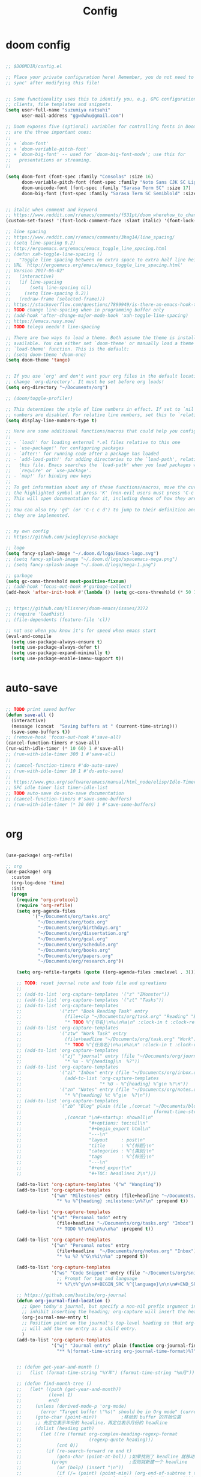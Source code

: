 #+TITLE: Config

* doom config

#+begin_src emacs-lisp

;; $DOOMDIR/config.el

;; Place your private configuration here! Remember, you do not need to run 'doom
;; sync' after modifying this file!


;; Some functionality uses this to identify you, e.g. GPG configuration, email
;; clients, file templates and snippets.
(setq user-full-name "suzumiya natsuhi"
      user-mail-address "ggwdwhu@gmail.com")

;; Doom exposes five (optional) variables for controlling fonts in Doom. Here
;; are the three important ones:
;;
;; + `doom-font'
;; + `doom-variable-pitch-font'
;; + `doom-big-font' -- used for `doom-big-font-mode'; use this for
;;   presentations or streaming.
;;

(setq doom-font (font-spec :family "Consolas" :size 16)
      doom-variable-pitch-font (font-spec :family "Noto Sans CJK SC Light" :size 17)
      doom-unicode-font (font-spec :family "Sarasa Term SC" :size 17)
      doom-big-font (font-spec :family "Sarasa Term SC Semiblold" :size 17))


;; italic when comment and keyword
;; https://www.reddit.com/r/emacs/comments/f531pt/doom_wherehow_to_change_syntax_highlighting/
(custom-set-faces! '(font-lock-comment-face :slant italic) '(font-lock-keyword-face :slant italic))

;; line spacing
;; https://www.reddit.com/r/emacs/comments/3hag14/line_spacing/
;; (setq line-spacing 0.2)
;; http://ergoemacs.org/emacs/emacs_toggle_line_spacing.html
;; (defun xah-toggle-line-spacing ()
;;   "Toggle line spacing between no extra space to extra half line height.
;; URL `http://ergoemacs.org/emacs/emacs_toggle_line_spacing.html'
;; Version 2017-06-02"
;;   (interactive)
;;   (if line-spacing
;;       (setq line-spacing nil)
;;     (setq line-spacing 0.2))
;;   (redraw-frame (selected-frame)))
;; https://stackoverflow.com/questions/7899949/is-there-an-emacs-hook-that-runs-after-every-buffer-is-created
;; TODO change line-spacing when in programming buffer only
;; (add-hook 'after-change-major-mode-hook 'xah-toggle-line-spacing)
;; https://emacs.nasy.moe/
;; TODO telega needn't line-spacing

;; There are two ways to load a theme. Both assume the theme is installed and
;; available. You can either set `doom-theme' or manually load a theme with the
;; `load-theme' function. This is the default:
;; (setq doom-theme 'doom-one)
(setq doom-theme 'tango)


;; If you use `org' and don't want your org files in the default location below,
;; change `org-directory'. It must be set before org loads!
(setq org-directory "~/Documents/org")

;; (doom/toggle-profiler)

;; This determines the style of line numbers in effect. If set to `nil', line
;; numbers are disabled. For relative line numbers, set this to `relative'.
(setq display-line-numbers-type t)

;; Here are some additional functions/macros that could help you configure Doom:
;;
;; - `load!' for loading external *.el files relative to this one
;; - `use-package!' for configuring packages
;; - `after!' for running code after a package has loaded
;; - `add-load-path!' for adding directories to the `load-path', relative to
;;   this file. Emacs searches the `load-path' when you load packages with
;;   `require' or `use-package'.
;; - `map!' for binding new keys
;;
;; To get information about any of these functions/macros, move the cursor over
;; the highlighted symbol at press 'K' (non-evil users must press 'C-c c k').
;; This will open documentation for it, including demos of how they are used.
;;
;; You can also try 'gd' (or 'C-c c d') to jump to their definition and see how
;; they are implemented.


;; my own config
;; https://github.com/jwiegley/use-package

;; logo
(setq fancy-splash-image "~/.doom.d/logo/Emacs-logo.svg")
;; (setq fancy-splash-image "~/.doom.d/logo/spacemacs-mega.png")
;; (setq fancy-splash-image "~/.doom.d/logo/mega-1.png")

;; garbage
(setq gc-cons-threshold most-positive-fixnum)
;; (add-hook 'focus-out-hook #'garbage-collect)
(add-hook 'after-init-hook #'(lambda () (setq gc-cons-threshold (* 50 1024 1024))))


;; https://github.com/hlissner/doom-emacs/issues/3372
;; (require 'loadhist)
;; (file-dependents (feature-file 'cl))

;; not use when you know it's for speed when emacs start
(eval-and-compile
  (setq use-package-always-ensure t)
  (setq use-package-always-defer t)
  (setq use-package-expand-minimally t)
  (setq use-package-enable-imenu-support t))


#+end_src

* auto-save

#+begin_src emacs-lisp

;; TODO print saved buffer
(defun save-all ()
  (interactive)
  (message (concat  "Saving buffers at " (current-time-string)))
  (save-some-buffers t))
;; (remove-hook 'focus-out-hook #'save-all)
(cancel-function-timers #'save-all)
(run-with-idle-timer (* 10 60) 1 #'save-all)
;; (run-with-idle-timer 300 1 #'save-all)
;;
;; (cancel-function-timers #'do-auto-save)
;; (run-with-idle-timer 10 1 #'do-auto-save)
;;
;; https://www.gnu.org/software/emacs/manual/html_node/elisp/Idle-Timers.html
;; SPC idle timer list timer-idle-list
;; TODO auto-save do-auto-save documentation
;; (cancel-function-timers #'save-some-buffers)
;; (run-with-idle-timer (* 30 60) 1 #'save-some-buffers)


#+end_src

* org

#+begin_src emacs-lisp

(use-package! org-refile)

;; org
(use-package! org
  :custom
  (org-log-done 'time)
  :init
  (progn
    (require 'org-protocol)
    (require 'org-refile)
    (setq org-agenda-files
          '("~/Documents/org/tasks.org"
            "~/Documents/org/todo.org"
            "~/Documents/org/birthdays.org"
            "~/Documents/org/dissertation.org"
            "~/Documents/org/gcal.org"
            "~/Documents/org/schedule.org"
            "~/Documents/org/books.org"
            "~/Documents/org/papers.org"
            "~/Documents/org/research.org"))

    (setq org-refile-targets (quote ((org-agenda-files :maxlevel . 3))))

    ;; TODO: reset journal note and todo file and opreations
    ;;
    ;; (add-to-list 'org-capture-templates '("z" "ZMonster"))
    ;; (add-to-list 'org-capture-templates '("zt" "Tasks"))
    ;; (add-to-list 'org-capture-templates
    ;;              '("ztr" "Book Reading Task" entry
    ;;                (file+olp "~/Documents/org/task.org" "Reading" "Book")
    ;;                "* TODO %^{书名}\n%u\n%a\n" :clock-in t :clock-resume t))
    ;; (add-to-list 'org-capture-templates
    ;;              '("ztw" "Work Task" entry
    ;;                (file+headline "~/Documents/org/task.org" "Work")
    ;;                "* TODO %^{任务名}\n%u\n%a\n" :clock-in t :clock-resume t))
    ;; (add-to-list 'org-capture-templates
    ;;              '("zj" "journal" entry (file "~/Documents/org/journal/journal.org")
    ;;                "* %u - %^{heading}\n  %?"))
    ;; (add-to-list 'org-capture-templates
    ;;              '("zi" "Inbox" entry (file "~/Documents/org/inbox.org")
    ;;                (add-to-list 'org-capture-templates
    ;;                             "* %U - %^{heading} %^g\n %?\n"))
    ;;              '("zn" "Notes" entry (file "~/Documents/org/notes.org")
    ;;                "* %^{heading} %t %^g\n  %?\n"))
    ;; (add-to-list 'org-capture-templates
    ;;              `("zb" "Blog" plain (file ,(concat "~/Documents/blog/org"
    ;;                                                 (format-time-string "%Y-%m-%d.org")))
    ;;                ,(concat "\n#+startup: showall\n"
    ;;                         "#+options: toc:nil\n"
    ;;                         "#+begin_export html\n"
    ;;                         "---\n"
    ;;                         "layout     : post\n"
    ;;                         "title      : %^{标题}\n"
    ;;                         "categories : %^{类别}\n"
    ;;                         "tags       : %^{标签}\n"
    ;;                         "---\n"
    ;;                         "#+end_export\n"
    ;;                         "#+TOC: headlines 2\n")))

    (add-to-list 'org-capture-templates '("w" "Wangding"))
    (add-to-list 'org-capture-templates
                 '("wm" "Milestones" entry (file+headline "~/Documents/org/notes.org" "Milestones")
                   "* %u %^{heading} :milestone:\n%?\n" :prepend t))

    (add-to-list 'org-capture-templates
                 '("wt" "Personal todo" entry
                   (file+headline "~/Documents/org/tasks.org" "Inbox")
                   "* TODO %?\n%i\n%u\n%a" :prepend t))

    (add-to-list 'org-capture-templates
                 '("wn" "Personal notes" entry
                   (file+headline  "~/Documents/org/notes.org" "Inbox")
                   "* %u %? %^G\n%i\n%a" :prepend t))

    (add-to-list 'org-capture-templates
                 '("ws" "Code Snippet" entry (file "~/Documents/org/snippets.org")
                   ;; Prompt for tag and language
                   "* %?\t%^g\n\n#+BEGIN_SRC %^{language}\n\n\n#+END_SRC\n" :prepend t))

    ;; https://github.com/bastibe/org-journal
    (defun org-journal-find-location ()
      ;; Open today's journal, but specify a non-nil prefix argument in order to
      ;; inhibit inserting the heading; org-capture will insert the heading.
      (org-journal-new-entry t)
      ;; Position point on the journal's top-level heading so that org-capture
      ;; will add the new entry as a child entry.
      )
    (add-to-list 'org-capture-templates
                 '("wj" "Journal entry" plain (function org-journal-find-location)
                   "** %(format-time-string org-journal-time-format)%?"))


    ;; (defun get-year-and-month ()
    ;;   (list (format-time-string "%Y年") (format-time-string "%m月")))

    ;; (defun find-month-tree ()
    ;;   (let* ((path (get-year-and-month))
    ;;          (level 1)
    ;;          end)
    ;;     (unless (derived-mode-p 'org-mode)
    ;;       (error "Target buffer \"%s\" should be in Org mode" (current-buffer)))
    ;;     (goto-char (point-min))         ;移动到 buffer 的开始位置
    ;;     ;; 先定位表示年份的 headline，再定位表示月份的 headline
    ;;     (dolist (heading path)
    ;;       (let ((re (format org-complex-heading-regexp-format
    ;;                         (regexp-quote heading)))
    ;;             (cnt 0))
    ;;         (if (re-search-forward re end t)
    ;;             (goto-char (point-at-bol)) ;如果找到了 headline 就移动到对应的位置
    ;;           (progn                       ;否则就新建一个 headline
    ;;             (or (bolp) (insert "\n"))
    ;;             (if (/= (point) (point-min)) (org-end-of-subtree t t))
    ;;             (insert (make-string level ?*) " " heading "\n"))))
    ;;       (setq level (1+ level))
    ;;       (setq end (save-excursion (org-end-of-subtree t t))))
    ;;     (org-end-of-subtree)))
    ;; (add-to-list 'org-capture-templates
    ;;              '("zb" "Billing" plain
    ;;                (file+function "~/Documents/org/billing.org" find-month-tree)
    ;;                " | %U | %^{类别} | %^{描述} | %^{金额} |" :kill-buffer t))

    ;; (add-to-list 'org-capture-templates
    ;;              '("zc" "Contacts" table-line (file "~/Documents/org/contacts.org")
    ;;                "| %U | %^{姓名} | %^{手机号}| %^{邮箱} |"))

    ;; (add-to-list 'org-capture-templates '("p" "Protocol"))
    ;; (add-to-list 'org-capture-templates
    ;;              '("pb" "Protocol Bookmarks" entry
    ;;                (file+headline "~/Documents/org/web.org" "Bookmarks")
    ;;                "* %U - %:annotation" :immediate-finish t :kill-buffer t))
    ;; (add-to-list 'org-capture-templates
    ;;              '("pn" "Protocol Bookmarks" entry
    ;;                (file+headline "~/Documents/org/web.org" "Notes")
    ;;                "* %U - %:annotation %^g\n\n  %?" :empty-lines 1 :kill-buffer t))

    (defun org-capture-template-goto-link ()
      (org-capture-put :target (list 'file+headline
                                     (nth 1 (org-capture-get :target))
                                     (org-capture-get :annotation)))
      (org-capture-put-target-region-and-position)
      (widen)
      (let ((hd (nth 2 (org-capture-get :target))))
        (goto-char (point-min))
        (if (re-search-forward
             (format org-complex-heading-regexp-format (regexp-quote hd)) nil t)
            (org-end-of-subtree)
          (goto-char (point-max))
          (or (bolp) (insert "\n"))
          (insert "* " hd "\n"))))
    (add-to-list 'org-capture-templates
                 '("p" "Protocol Annotation" plain
                   (file+function "~/Documents/org/web.org" org-capture-template-goto-link)
                   "  %U - %?\n\n  %:initial" :empty-lines 1))


    ;; (defun generate-anki-note-body ()
    ;;   (interactive)
    ;;   (message "Fetching note types...")
    ;;   (let ((note-types (sort (anki-editor-note-types) #'string-lessp))
    ;;         (decks (sort (anki-editor-deck-names) #'string-lessp))
    ;;         deck note-type fields)
    ;;     (setq deck (completing-read "Choose a deck: " decks))
    ;;     (setq note-type (completing-read "Choose a note type: " note-types))
    ;;     (message "Fetching note fields...")
    ;;     (setq fields (anki-editor--anki-connect-invoke-result "modelFieldNames" `((modelName . ,note-type))))
    ;;     (concat "  :PROPERTIES:\n"
    ;;             "  :ANKI_DECK: " deck "\n"
    ;;             "  :ANKI_NOTE_TYPE: " note-type "\n"
    ;;             "  :END:\n\n"
    ;;             (mapconcat (lambda (str) (concat "** " str))
    ;;                        fields
    ;;                        "\n\n"))))
    ;; (add-to-list 'org-capture-templates
    ;;              `("zv" "Vocabulary" entry
    ;;                (file+headline "~/Documents/org/anki/anki-cards.org" "Vocabulary")
    ;;                ,(concat "* %^{heading} :note:\n"
    ;;                         "%(generate-anki-note-body)\n")))

    ))


;; (setq org-agenda-custom-commands
;;    '(("d" . "DIARY + Name tag searches") ; describe prefix "h"
;;      ("dd" tags "CLOSED>=\"<-1d>\"/DONE")
;; ))


(server-start)

;; org picture
(setq org-image-actual-width (/ (display-pixel-width) 4)) ;; 让图片显示的大小固定为屏幕宽度的三分之一

;; org archive file
(setq org-archive-location "~/Documents/org/archive.org::* From %s")


#+end_src

* org-protocol

#+begin_src emacs-lisp



#+end_src

* performance

#+begin_src emacs-lisp

;; delay when org-capture
(setq pdf-view-use-unicode-ligther nil)

#+end_src

* org-agenda

#+begin_src emacs-lisp

(eval-when-compile (require 'cl)) ;; fixing not lexical-let

(use-package org-agenda
  :defer t
  :init
  (setq org-agenda-files
        '("~/Documents/org/tasks.org"
          "~/Documents/org/todo.org"
          "~/Documents/org/birthdays.org"
          "~/Documents/org/dissertation.org"
          "~/Documents/org/gcal.org"
          "~/Documents/org/schedule.org"
          "~/Documents/org/books.org"
          "~/Documents/org/papers.org"
          "~/Documents/org/research.org"))
  :config
  (defun cmp-date-property (prop)
    "Compare two `org-mode' agenda entries, `A' and `B', by some date property.
     If a is before b, return -1. If a is after b, return 1. If they
     are equal return t."
    (eval-when-compile (require 'cl)) ;; fixing not lexical-let
    (lexical-let ((prop prop))
      #'(lambda (a b)
          (let* ((a-pos (get-text-property 0 'org-marker a))
                 (b-pos (get-text-property 0 'org-marker b))
                 (a-date (or (org-entry-get a-pos prop)
                             (format "<%s>" (org-read-date t nil "now"))))
                 (b-date (or (org-entry-get b-pos prop)
                             (format "<%s>" (org-read-date t nil "now"))))
                 (cmp (compare-strings a-date nil nil b-date nil nil))
                 )
            (if (eq cmp t) nil (signum cmp))
            )))
    )
  (org-super-agenda-mode)
  (mapc
   (lambda (value)
     (add-to-list
      'org-agenda-custom-commands value
      ;; nil (lambda (ele1 ele2)
      ;;       (equal (car ele1) (car ele2)))
      ))
   '(
     ("A" "Daily Agenda"
      ((agenda "" ((org-agenda-span 1)
                   (org-agenda-start-day nil)
                   (org-super-agenda-groups
                    `(
                      ;; Each group has an implicit boolean OR operator between its selectors.
                      (:name "Today"   ; Optionally specify section name
                       :time-grid t    ; Items that appear on the time grid
                       :todo "TODAY")  ; Items that have this TODO keyword
                      (:name "Important"
                       ;; Single arguments given alone
                       :priority>= "B")
                      (:name "Overdue"
                       :deadline past)
                      (:name "Due today"
                       :deadline today)
                      (:name "Long long ago"
                       ;; :auto-category t
                       :scheduled (before ,(org-read-date
                                            nil nil "-100d" nil
                                            (org-time-string-to-time (format-time-string "%Y-%m-%d"))))
                       :order 90)
                      (:name "Scheduled earlier"
                       :scheduled past)
                      (:name "Waiting..."
                       :todo "WAITING"
                       :order 98)
                      (:name "Todo"
                       :auto-category t
                       :todo "TODO")
                      ;; Set order of multiple groups at once
                      (:order-multi (2 (:name "Shopping in town"
                                        ;; Boolean AND group matches items that match all subgroups
                                        :and (:tag "shopping" :tag "@town"))
                                       (:name "Food-related"
                                        ;; Multiple args given in list with implicit OR
                                        :tag ("food" "dinner"))
                                       (:name "Personal"
                                        :habit t
                                        :tag "personal")
                                       (:name "Space-related (non-moon-or-planet-related)"
                                        ;; Regexps match case-insensitively on the entire entry
                                        :and (:regexp ("space" "NASA")
                                              ;; Boolean NOT also has implicit OR between selectors
                                              :not (:regexp "moon" :tag "planet")))))
                      ;; Groups supply their own section names when none are given
                      (:todo "WAITING" :order 8) ; Set order of this section
                      (:todo ("SOMEDAY" "TO-READ" "CHECK" "TO-WATCH" "WATCHING")
                       ;; Show this group at the end of the agenda (since it has the
                       ;; highest number). If you specified this group last, items
                       ;; with these todo keywords that e.g. have priority A would be
                       ;; displayed in that group instead, because items are grouped
                       ;; out in the order the groups are listed.
                       :order 9)
                      (:priority<= "B"
                       ;; Show this section after "Today" and "Important", because
                       ;; their order is unspecified, defaulting to 0. Sections
                       ;; are displayed lowest-number-first.
                       :order 1)
                      ;; After the last group, the agenda will display items that didn't
                      ;; match any of these groups, with the default order position of 99
                      ))))))
     ("W" "Weekly Review"
      ((agenda "" ((org-agenda-span 7))); review upcoming deadlines and appointments
                                        ; type "l" in the agenda to review logged items
       (stuck "") ; review stuck projects as designated by org-stuck-projects
       ;; (todo "PROJECT") ; review all projects (assuming you use todo keywords to designate projects)
       ;; (todo "MAYBE") ; review someday/maybe items
       (todo "WAIT"))) ; review waiting items
     ("g" . "GTD contexts")
     ("gc" "Computer" tags-todo "computer|linux|emacs"
      ((org-agenda-skip-function '(org-agenda-skip-entry-if 'scheduled 'deadline))
       (org-agenda-overriding-header "Unscheduled computer tasks")))
     ("ge" "Emacs" tags-todo "emacs"
      ((org-agenda-skip-function '(org-agenda-skip-entry-if 'scheduled 'deadline))
       (org-agenda-overriding-header "Unscheduled emacs tasks")))
     ("gh" "Home" tags-todo "home"
      ((org-agenda-skip-function '(org-agenda-skip-entry-if 'scheduled 'deadline))
       (org-agenda-overriding-header "Unscheduled home tasks")))
     ("gl" "Life" tags-todo "life"
      ((org-agenda-skip-function '(org-agenda-skip-entry-if 'scheduled 'deadline))
       (org-agenda-overriding-header "Unscheduled life tasks")))
     ("gp" "Photography" tags-todo "photography|photo"
      ((org-agenda-skip-function '(org-agenda-skip-entry-if 'scheduled 'deadline))
       (org-agenda-overriding-header "Unscheduled photography tasks")))
     ("gr" "Research" tags-todo "research"
      ((org-agenda-skip-function '(org-agenda-skip-entry-if 'scheduled 'deadline))
       (org-agenda-overriding-header "Unscheduled research tasks")))
     ("d" "Upcoming deadlines" agenda ""
      ((org-agenda-entry-types '(:deadline))
       (org-agenda-span 14)
       (org-agenda-time-grid nil)))
     ("t" "Todo View"
      ((todo "" ((org-agenda-overriding-header "")
                 (org-super-agenda-groups
                  '((:name "Inbox"
                     :category "Inbox"
                     :order 2)
                    (:discard (:date t
                               :scheduled t
                               :deadline t)
                     :order 1)
                    (:name "Next"
                     :todo "NEXT"
                     :order 0)
                    (:auto-category t
                     :order 9)))))))
     ("r" . "Weekly review")
     ("rd" "Last day"
      ((tags "CLOSED>=\"<-1d>\"/DONE"
             ((org-agenda-skip-function '(org-agenda-skip-entry-if 'todo))
              (org-agenda-overriding-header "done last day")
              (org-agenda-cmp-user-defined (cmp-date-property
                                            "CLOSED"))
              (org-agenda-sorting-strategy '(user-defined-up))))))
     ("rw" "Last week"
      ((tags "TIMESTAMP_IA>=\"<-9d>\"+TIMESTAMP_IA<=\"<today>\"/DONE"
             ((org-agenda-overriding-header "Got inactive in the last week")))
       (tags "TIMESTAMP>=\"<-9d>\"+TIMESTAMP<=\"<today>\"/DONE"
             ((org-agenda-overriding-header "Happened in the last week")
              (org-agenda-files
               '("~/Documents/org/tasks.org"
                 "~/Documents/org/todo.org"
                 "~/Documents/org/birthdays.org"
                 "~/Documents/org/dissertation.org"
                 "~/Documents/org/gcal.org"
                 "~/Documents/org/schedule.org"
                 "~/Documents/org/books.org"
                 "~/Documents/org/papers.org"
                 "~/Documents/org/research.org"))))
       (tags "SCHEDULED>=\"<-9d>\"+SCHEDULED<=\"<today>\"/DONE"
             ((org-agenda-overriding-header "Scheduled and finished in the last week")
              (org-agenda-repeating-timestamp-show-all t)   ;; ensures that repeating events appear on all relevant dates
              ))
       (tags "SCHEDULED>=\"<-9d>\"+SCHEDULED<\"<today>\""
             ((org-agenda-skip-function '(org-agenda-skip-entry-if 'todo 'done))
              (org-agenda-overriding-header "Scheduled but didn't finished in the last week")))))
     ("c" "Weekly schedule" agenda ""
      ((org-agenda-span 7)           ;; agenda will start in week view
       (org-agenda-repeating-timestamp-show-all t)   ;; ensures that repeating events appear on all relevant dates
       (org-agenda-skip-function '(org-agenda-skip-entry-if 'deadline 'scheduled))))
     )))

#+end_src

* blog

#+begin_src emacs-lisp



;; nikola
;; https://github.com/redguardtoo/org2nikola
(use-package! org2nikola
  :custom
  (org2nikola-output-root-directory "~/.config/nikola")
  (org2nikola-use-verbose-metadata t)
  (org2nikola-process-output-html-function
   (lambda (html-text title post-slug)
     (progn (let* ((re-str "\\/home\\/.+?\\.png"))
              (let* ((files-list (s-match-strings-all re-str html-text)))
                (dolist (file-path files-list) ;; TODO rewrite with mapconcat
                  ;; (message (format "file-path: %s" (car file-path)))
                  (setq cmd (format "cp %s ~/.config/nikola/images/" (car file-path)))
                  (message cmd)
                  (shell-command cmd))))
            (replace-regexp-in-string
             "file:.+?\\/[a-z0-9-]\\{34\\}\\/"
             "https://raw.githubusercontent.com/fpGHwd/fpghwd.github.io/master/images/"
             html-text))))
  :init
  (progn
    (add-hook 'org2nikola-after-hook (lambda (title slug)
                                       (let ((url (concat "https://fpghwd.github.io/posts/" slug "/index.html"))
                                             (cmd nil)
                                             (nikola-dir (file-truename "~/.config/nikola/"))
                                             (nikola-output-path (file-truename "~/.config/nikola/output")))
                                         ;; nikola is building posts ...
                                         ;; copy the blog url into kill-ring
                                         (kill-new url)
                                         (message "%s => kill-ring" url)
                                         (shell-command (format "cd %s && nikola build" nikola-dir))
                                         (setq cmd (format "cd %s && git add . && git commit -m 'updated' && git push origin master" nikola-output-path))
                                         ;; (message cmd)
                                         (shell-command cmd))))))

;; https://www.zmonster.me/2018/02/28/org-mode-capture.html
;; org publish project alist
;; writing blog
(require 'ox-publish)
(setq org-publish-project-alist
      '(
        ("org-wd"
         ;; Path to your org files.
         :base-directory "~/Documents/blog/org/"
         :base-extension "org"
         ;; Path to your Jekyll project.
         :publishing-directory "~/.config/nikola/posts/"
         :recursive t
         :publishing-function org-html-publish-to-html
         :headline-levels 4
         :html-extension "html"
         :body-only t ;; Only export section between <body> </body>
         )
        ("org-static-wd"
         :base-directory "~/Documents/blog/static"
         :base-extension "css\\|js\\|png\\|jpg\\|gif\\|pdf\\|mp3\\|ogg\\|swf\\|php"
         :publishing-directory "~/.config/nikola/statics/"
         :recursive t
         :publishing-function org-publish-attachment
         )
        ("blog-wd" :components ("org-wd" "org-static-wd"))
        ))
;; 这里面存储的主要是目录转换逻辑

;; Write Blog
(setq post-dir "~/Documents/blog/org/")
(defun blog-post (title)
  (interactive "sEnter title: ")
  (let ((post-file (concat post-dir
                           (format-time-string "%Y-%m-%d")
                           "-"
                           title
                           ".org")))
    (progn
      (switch-to-buffer (find-file-noselect post-file))
      (insert (concat "\n#+startup: showall\n"
                      "#+options: toc:nil\n"
                      "#+begin_export html\n"
                      "---\n"
                      "layout     : post\n"
                      "title      : \n"
                      "categories : \n"
                      "tags       : \n"
                      "---\n"
                      "#+end_export\n"
                      "#+TOC: headlines 2\n"))))
  )
;; (define-key global-map "\C-cp" 'blog-post)

(defun publish-project (project no-cache)
  (interactive "sName of project: \nsNo-cache?[y/n] ")
  (if (or (string= no-cache "y")
          (string= no-cache "Y"))
      (setq org-publish-use-timestamps-flag nil))
  (org-publish-project project)
  (setq org-publish-use-timestamps-flag t))
;; (define-key global-map "\C-xp" 'publish-project)

#+end_src

#+RESULTS:
: org2nikola

* org-roam
#+begin_src emacs-lisp

        ;; org-roam
(setq org-roam-directory "~/Documents/org/roam")

;; org-roam-server
;; https://github.com/org-roam/org-roam-server
;; https://www.orgroam.com/manual/Installation-_00281_0029.html#Installation-_00281_0029
;; (use-package org-roam-server
;;   :init
;;   (require 'org-roam-protocol)
;;   :hook
;;   ((after-init . server-start) ;; emacs-server starts
;;    (after-init . org-roam-server-mode))
;;   :config
;;   (setq org-roam-server-host "127.0.0.1"
;;         org-roam-server-port 9090
;;         org-roam-server-authenticate nil
;;         org-roam-server-export-inline-images t
;;         org-roam-server-serve-files nil
;;         org-roam-server-served-file-extensions '("pdf" "mp4" "ogv")
;;         org-roam-server-network-poll t
;;         org-roam-server-network-arrows nil
;;         org-roam-server-network-label-truncate t
;;         org-roam-server-network-label-truncate-length 60
;;         org-roam-server-network-label-wrap-length 20))

#+end_src

* org-download

#+begin_src emacs-lisp

        ;; wayland not support maim
;; https://github.com/naelstrof/maim/issues/67
;; org-download-screenshot
;; (use-package! org-download
;;  :config
;;  (org-download-screenshot-method "gnome-screenshot -a -f %s"))
;; (setq org-download-screenshot-method "gnome-screenshot -a -f %s")
;; (setq org-download-screenshot-method "maim -s --delay=0.3 --quality=1 %s")

#+end_src

* chinese-input

#+begin_src emacs-lisp

        ;; rime
;; https://manateelazycat.github.io/emacs/2020/03/22/emacs-rime.html
;; https://github.com/DogLooksGood/emacs-rime
;; TODO 参考重构 config commands 部分 https://github.com/jwiegley/use-package
(use-package! rime
  :init
  (progn
    (require 'posframe)
    (require 'rime)
    ;; https://github.com/DogLooksGood/emacs-rime 候选框最后一项不显示
    (defun +rime--posframe-display-content-a (args)
      "给 `rime--posframe-display-content' 传入的字符串加一个全角空
格，以解决 `posframe' 偶尔吃字的问题。"
      (cl-destructuring-bind (content) args
        (let ((newresult (if (string-blank-p content)
                             content
                           (concat content "　"))))
          (list newresult))))

    (if (fboundp 'rime--posframe-display-content)
        (advice-add 'rime--posframe-display-content
                    :filter-args
                    #'+rime--posframe-display-content-a)
      (error "Function `rime--posframe-display-content' is not available."))
    )
  :custom
  (default-input-method "rime")
  (rime-user-data-dir "~/.doom.d/rime")
  (rime-posframe-properties (list :background-color "#333333"
                                  :foreground-color "#dcdccc"
                                  :font "Sarasa UI SC"))
  (rime-show-candidate 'posframe)
  (rime-disable-predicates '(rime-predicate-auto-english-p
                             ;; rime-predicate-space-after-cc-p
                             rime-predicate-current-uppercase-letter-p))
  ;;; support shift-l, shift-r, control-l, control-r
  (rime-inline-ascii-trigger 'shift-l))
;; temporary english predict
;; https://github.com/DogLooksGood/emacs-rime
;; (define-key rime-mode-map (kbd "M-j") 'rime-force-enable)


;; DONE rime-force-enable keybinding
;; https://github.com/DogLooksGood/emacs-rime
(evil-define-key* 'insert 'global (kbd "M-\\") #'rime-force-enable)


;; telega reply conflict with rime input "r"
(defun +pyim-probe-telega-msg ()
  "Return if current point is at a telega button."
  (s-contains? "telega" (symbol-name (get-text-property (point)
                                                        'category))))
(add-to-list 'rime-disable-predicates #'+pyim-probe-telega-msg)
;; (add-to-list 'pyim-english-input-switch-functions #'+pyim-probe-telega-msg)
#+end_src

* leetcode

#+begin_src emacs-lisp

 ;; leetcode
(use-package! leetcode
  :custom
  (leetcode-prefer-language "c")
  (leetcode-save-solutions t)
  (leetcode-directory "~/Documents/leetcode"))

#+end_src

* deft

#+begin_src emacs-lisp

        ;; deft
(setq deft-directory "~/Documents/org/deft/")

#+end_src

* circadian

#+begin_src emacs-lisp

        ;; carcadian
;; https://github.com/guidoschmidt/circadian.el
;; (use-package! circadian
;;   :config
;;   (setq calendar-latitude 30.4)
;;   (setq calendar-longitude 114.9)
;; (setq circadian-themes '((:sunrise . doom-one-light)
;;                          (:sunset  . doom-one)))
;; (setq circadian-themes '((:sunrise . doom-solarized-light)
;;                          (:sunset  . doom-gruvbox-light)))
;; (setq circadian-themes '((:sunrise . doom-gruvbox-light)
;;                          (:sunset  . doom-gruvbox-light)))
;;  (setq circadian-themes '((:sunrise . tango)
;;                           (:sunset  . doom-one)))
;; (circadian-setup)
;;  )

#+end_src

* elfeed

#+begin_src emacs-lisp


;; rss
(use-package elfeed
  :defer t
  :config
  (setq rmh-elfeed-org-files (list (concat doom-private-dir"/elfeed.org")))
  (add-hook! 'elfeed-search-mode-hook 'elfeed-update)
  )



#+end_src


  #+BEGIN_SRC emacs-lisp
;; needed for setf to work with elfeed-entry-content
(eval-when-compile
  (cl-defstruct (elfeed-entry (:constructor elfeed-entry--create))
    "A single entry from a feed, normalized towards Atom."
    id title link date content content-type enclosures tags feed-id meta))
(use-package elfeed
  :defer t
  :commands (yang/elfeed-show-visit-gui
             yang/elfeed-search-browse-url-gui
             yang/elfeed-new-entry-parse
             elfeed-view-mpv
             elfeed-v-mpv)
  :general
  (:keymaps 'elfeed-show-mode-map
   "B" #'yang/elfeed-show-visit-gui
   :keymaps 'elfeed-search-mode-map
   "B" #'yang/elfeed-search-browse-url-gui
   "m" #'elfeed-toggle-star
   "v" #'elfeed-view-mpv)
  :init
  (setq-default elfeed-search-filter "@2-weeks-ago +unread -news")
  :config
  (elfeed-org)
  ;; do update every 1 hours
  (run-at-time nil (* 1 60 60) #'elfeed-update)
  (setq elfeed-search-filter "@2-weeks-ago +unread -news")

  (defun yang/elfeed-set-face ()
    (when (equal 'unspecified
                 (face-attribute 'elfeed-search-title-face :inherit))
      (set-face-attribute 'elfeed-search-title-face nil
                          :fontset "fontset-fixed"
                          :inherit 'fixed-pitch)
      (set-face-attribute 'elfeed-search-unread-title-face nil
                          :fontset "fontset-fixed"
                          :inherit 'fixed-pitch)))

  (add-hook 'elfeed-search-mode-hook #'yang/elfeed-set-face)

  (defun yang/elfeed-new-entry-parse (type xml entry)
    "Add author to ArXiv entries."
    ;; (message "entry is %s" entry)
    (setq yang/xml xml)
    (setq yang/entry entry)
    (let ((link (car (xml-query-all '(link *) xml)))
          (authors (car(xml-query-all '(creator *) xml)))
          updated-content)
      ;; (message "link is %s" link)
      ;; (message "authors is %s" authors)
      (when (and link
                 (s-contains? "arxiv.org" link))
        (setq updated-content (concat "<p>Authors: " authors "</p>
"
                                      (elfeed-entry-content entry)))
        ;; (message "updated-content is %s" updated-content)
        (setf (elfeed-entry-content entry)
              updated-content))))

  (add-hook 'elfeed-new-entry-parse-hook #'yang/elfeed-new-entry-parse)

  (defun yang/elfeed-show-visit-gui ()
    "Wrapper for elfeed-show-visit to use gui browser instead of eww"
    (interactive)
    (let ((browse-url-generic-program "/usr/bin/xdg-open"))
      (elfeed-show-visit t)))

  (defun yang/elfeed-search-browse-url-gui ()
    "Visit the current entry in your browser using `browse-url'.
    If there is a prefix argument, visit the current entry in the
    browser defined by `browse-url-generic-program'."
    (interactive)
    (let ((browse-url-generic-program "/usr/bin/xdg-open"))
      (elfeed-search-browse-url t)))

  (defalias 'elfeed-toggle-star
    (elfeed-expose #'elfeed-search-toggle-all 'star))

  (defun yang/elfeed-deduplicate ()
    "Remove duplicate of CS Theory and ArXiv."
    (interactive)
    (let ((old-filter elfeed-search-filter))
      (elfeed-search-set-filter "@2-weeks-ago -news +research")
      (save-excursion
        (goto-char (point-min))
        (let ((cs-theory-list))
          (while (re-search-forward (rx bol
                                        (repeat 4 digit) "-" (repeat 2 digit) "-" (repeat 2 digit) " "
                                        (group (one-or-more print))
                                        " ArXiv"
                                        (zero-or-more print)
                                        eol) nil t)
            (add-to-list 'cs-theory-list (buffer-substring-no-properties (match-beginning 1) (match-end 1))))
          (dolist (title cs-theory-list)
            (goto-char (point-min))
            (when (re-search-forward (rx bol
                                         (repeat 4 digit) "-" (repeat 2 digit) "-" (repeat 2 digit) " "
                                         (literal title)
                                         " CS Theory"
                                         (zero-or-more print)
                                         eol) nil t)
              (goto-char (match-beginning 0))
              (elfeed-search-tag-all 'duplicate)
              ;; elfeed-search-tag-all automatically move cursor to the next line
              (previous-line)
              (elfeed-search-untag-all 'unread)))))
      (elfeed-search-set-filter old-filter)))

  ;; the following from:
  ;; https://joshrollinswrites.com/help-desk-head-desk/20200611/
  (defun elfeed-v-mpv (url)
    "Watch a video from URL in MPV"
    (async-shell-command (format "mpv %s" url)))

  (defun elfeed-view-mpv (&optional use-generic-p)
    "Youtube-feed link"
    (interactive "P")
    (let ((entries (elfeed-search-selected)))
      (cl-loop for entry in entries
	             do (elfeed-untag entry 'unread)
	             when (elfeed-entry-link entry)
	             do (elfeed-v-mpv it))
      (mapc #'elfeed-search-update-entry entries)
      (unless (use-region-p) (forward-line)))))

(use-package elfeed-org
  :defer t
  :after (org)
  :config
  ;; (message "org-directory is %s" org-directory)
  (setq rmh-elfeed-org-files (list "~/.doom.d/elfeed.org")))
  #+END_SRC

* telega

#+begin_src emacs-lisp

        ;; telega
;; https://github.com/zevlg/telega.el
(use-package! telega
  :commands (telega)
  :defer t
  :custom
  ;; (telega-notifications-mode 1)
  (telega-proxies (list
                   '(:server "127.0.0.1" :port 1080 :enable t
                     :type (:@type "proxyTypeSocks5")))))


;; telega font
;; (when (member "Sarasa Mono SC" (font-family-list))
;;   (make-face 'telega-align-by-sarasa)
;;   (set-face-font 'telega-align-by-sarasa (font-spec :family "Sarasa Mono SC"))
;;   (add-hook! '(telega-chat-mode-hook telega-root-mode-hook)
;;     (buffer-face-set 'telega-align-by-sarasa)))



#+end_src

* nyan

#+begin_src emacs-lisp


;; nyan-mode
(nyan-mode 1)
(nyan-start-animation)
;; (nyan-toggle-wavy-trail)
;; (nyan-start-music)



#+end_src

* org-journal

#+begin_src emacs-lisp


;; org-journal
;; (setq org-journal-dir "~/Documents/org/journal/"
;;       org-journal-date-format "%A, %d %B %Y"
;;       org-journal-file-type 'monthly)



#+end_src

* map
#+begin_src emacs-lisp

        ;; map!
;; map is just like a evil-define-key's warpper
;; https://emacs-china.org/t/topic/5089
(map!
 :leader
 :desc "youdao-dictionary-search-from-input" "y" #'youdao-dictionary-search-from-input
 )


#+end_src

* latex

#+begin_src emacs-lisp


;; latex
                                        ; https://emacs-china.org/t/emacs-latex/12658/4
;; (setq latex-run-command "xelatex")
;; (setq TeX-global-PDF-mode t TeX-engine 'xetex)
;; (setq TeX-command-default "XeLaTeX")


#+end_src

* tabnine

#+begin_src emacs-lisp

        ;; tabnine
;; https://github.com/TommyX12/company-tabnine
;; (use-package! company-tabnine
;;   :init
;;   (add-to-list 'company-backends 'company-tabnine))
;; (add-to-list 'company-backends 'company-tabnine)
;; TODO https://emacs-china.org/t/tabnine/9988/39
;; (defun company//sort-by-tabnine (candidates)
;;   (if (or (functionp company-backend)
;;           (not (and (listp company-backend) (memq 'company-tabnine company-backend))))
;;       candidates
;;     (let ((candidates-table (make-hash-table :test #'equal))
;;           candidates-1
;;           candidates-2)
;;       (dolist (candidate candidates)
;;         (if (eq (get-text-property 0 'company-backend candidate)
;;                 'company-tabnine)
;;             (unless (gethash candidate candidates-table)
;;               (push candidate candidates-2))
;;           (push candidate candidates-1)
;;           (puthash candidate t candidates-table)))
;;       (setq candidates-1 (nreverse candidates-1))
;;       (setq candidates-2 (nreverse candidates-2))
;;       (nconc (seq-take candidates-1 2)
;;              (seq-take candidates-2 2)
;;              (seq-drop candidates-1 2)
;;              (seq-drop candidates-2 2)))))

;; (add-to-list 'company-transformers 'company//sort-by-tabnine t)
;; `:separate`  使得不同 backend 分开排序
;; (add-to-list 'company-backends '(company-lsp :with company-tabnine :separate))

;; The free version of TabNine is good enough,
;; and below code is recommended that TabNine not always
;; prompt me to purchase a paid version in a large project.
;; (defadvice company-echo-show (around disable-tabnine-upgrade-message activate)
;;   (let ((company-message-func (ad-get-arg 0)))
;;     (when (and company-message-func
;;                (stringp (funcall company-message-func)))
;;       (unless (string-match "The free version of TabNine only indexes up to" (funcall company-message-func))
;;         ad-do-it))))


#+end_src

* UI

** font

#+begin_src emacs-lisp

;; https://www.gnu.org/software/emacs/manual/html_node/elisp/Standard-Hooks.html
;; (add-hook! 'emacs-startup-hook #'toggle-frame-fullscreen #'+workspace/restore-last-session)
;; (add-hook! 'emacs-startup-hook #'toggle-frame-fullscreen)



(when (member "Noto Color Emoji" (font-family-list))
  (set-fontset-font 't 'symbol
                    (font-spec :family "Noto Color Emoji")
                    nil 'prepend))


#+end_src


** Disable tool-bar and menu-bar

#+begin_src emacs-lisp

(when (version< emacs-version "27.0")
  (when tool-bar-mode
    (tool-bar-mode -1))
  (when menu-bar-mode
    (menu-bar-mode -1)))

#+end_src

* luna

#+begin_src emacs-lisp


;; lunar
;; https://emacs-china.org/t/topic/2119/13
;; (defun my--diary-chinese-anniversary (lunar-month lunar-day &optional year mark)
;;   (if year
;;       (let* ((d-date (diary-make-date lunar-month lunar-day year))
;;              (a-date (calendar-absolute-from-gregorian d-date))
;;              (c-date (calendar-chinese-from-absolute a-date))
;;              (cycle (car c-date))
;;              (yy (cadr c-date))
;;              (y (+ (* 100 cycle) yy)))
;;         (diary-chinese-anniversary lunar-month lunar-day y mark))
;;     (diary-chinese-anniversary lunar-month lunar-day year mark)))


#+end_src

* rainbow-fat

#+begin_src emacs-lisp

        ;; (use-package! rainbow-fart
;;   :hook (prog-mode . rainbow-fart-mode)
;;   :custom
;;   (rainbow-fart-voice-model "JustKowalski")
;;   (rainbow-fart-keyword-interval (* 1 10)))
;; https://github.com/lujun9972/emacs-rainbow-fart


#+end_src

* wucuo

# https://github.com/redguardtoo/wucuo

#+begin_src emacs-lisp

(add-hook 'prog-mode-hook #'wucuo-start)
(add-hook 'text-mode-hook #'wucuo-start)

#+end_src

* podcaster

#+begin_src emacs-lisp

        ;podcaster
;; https://github.com/lujun9972/podcaster
(use-package! podcaster
  :custom
  (podcaster-feeds-urls '(
                          "http://voice.beartalking.com/rss"
                          "https://feed.podbean.com/speakmylanguage/feed.xml"
                          "http://feed.thisamericanlife.org/talpodcast"
                          "https://fs.blog/knowledge-project/feed/"
                          "https://jamesaltucher.com/podcasts/feed/"
                          "https://adhk.me/episodes/feed.xml"
                          "https://anchor.fm/s/2ad39814/podcast/rss"
                          "https://zhiyi.life/episodes/feed.xml"
                          )))
;; https://www.douban.com/note/763676277/

#+end_src

* other config

#+begin_src emacs-lisp

;; anki vocabulary capture failed
;; (use-package! anki-editor)
;; (use-package! anki-connect)


;; autosave prog-mode
;; balance window when change


;; unsave query functions when left with unsaved customization
;; (add-hook 'kill-emacs-query-functions 'custom-prompt-customize-unsaved-options)


;; https://github.com/locez/Loceziazation/blob/master/.doom.d/config.el
;; https://github.com/SteamedFish/emacszh-tg-configs


;; switch to buffer scratch
;; (switch-to-buffer "*scratch*")
;; (add-hook! 'emacs-startup-hook (lambda () (switch-to-buffer "*scratch*")))

;; load credential part
(load! "~/.doom.d/credentials.el" 'noerror)

;; shengci
(use-package! shengci)
;; (setq shengci-cache-word-dir-path "~/Documents/shengci/")

;; (setq doom-theme 'doom-girly-heart)

;; evernote
(use-package! evernote-mode)


;; (add-hook! youdao-dictionary-mode-hook #'shengci-capture-word-and-save)

;; (add-hook! doom-after-reload-hook #'posframe-delete-all)



(use-package! valign
  :defer t
  :commands (valign-table valign-mode)
  :hook (org-mode . valign-mode))


#+end_src

* ispell

#+begin_src emacs-lisp

(after! ispell
  (setq ispell-extra-args '("--sug-mode=ultra")
        ispell-dictionary "american"
        ispell-personal-dictionary nil)) ;; set ispell-personal-dictionary for I have no ispell-personal-dictionary

#+end_src

* Python

#+BEGIN_SRC emacs-lisp

(use-package company-jedi             ;;; company-mode completion back-end for Python JEDI
  :defer t
  :config
  (add-hook 'python-mode-hook 'jedi:setup)
  (setq jedi:complete-on-dot t)
  (setq jedi:use-shortcuts t)
  (defun config/enable-company-jedi ()
    (add-to-list 'company-backends 'company-jedi))
  (add-hook 'python-mode-hook 'config/enable-company-jedi))

(use-package lsp-mode
  :hook (python-mode . lsp)
  :commands lsp)

(use-package python
  :commands yang/python-setup
  :init
  (add-hook 'python-mode-hook #'yang/python-setup)
  :config
  (setq-default python-indent 4)
  ;; bug fix for python-mode
  (setq python-shell-native-complete nil)
  (defun yang/python-setup ()
    (set (make-local-variable 'company-idle-delay) 0.2)))


;; optionally
(use-package lsp-ui
  :commands lsp-ui-mode)
(use-package company-lsp :commands company-lsp)
(use-package helm-lsp :commands helm-lsp-workspace-symbol)
(use-package lsp-treemacs :commands lsp-treemacs-errors-list)
;; optionally if you want to use debugger
;; (use-package dap-mode)
;; (use-package dap-LANGUAGE) to load the dap adapter for your language
  #+END_SRC

#+END_SRC

* imenu

#+begin_src emacs-lisp

(after! imenu
  (setq imenu-auto-rescan t))

(use-package! imenu-list
  :commands (imenu-list-smart-toggle)
  :config
  (imenu-list-minor-mode))

#+end_src

* org-roam

#+BEGIN_SRC emacs-lisp

;; This is only a workaround
(setq org-roam-directory (concat org-directory "/roam")
     org-roam-db-location "/tmp/org-roam.db")

(use-package org-roam-capture
  :defer t
  :config
  (setq org-roam-capture-ref-templates
        '(("r" "ref" plain
           #'org-roam-capture--get-point "%?"
           :file-name "${slug}"
           :head "#+title: ${title}\n#+roam_key: ${ref}\n[[${ref}][${title}]]\n"
           :unnarrowed t))
        org-roam-capture-templates
        '(("d" "default" plain #'org-roam-capture--get-point "%?" :file-name "%<%Y%m%d%H%M%S>-${slug}" :head "#+title: ${title}\n#+roam_tags:" :unnarrowed t))))

#+END_SRC

* org-alert

#+begin_src emacs-lisp

(use-package! org-alert
  :config
  (setq alert-default-style 'libnotify)
  (setq org-alert-interval 300)
  (org-alert-enable))

#+end_src

* Projectile
